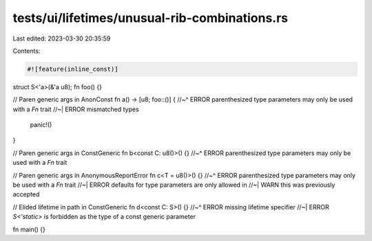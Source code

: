 tests/ui/lifetimes/unusual-rib-combinations.rs
==============================================

Last edited: 2023-03-30 20:35:59

Contents:

.. code-block:: rs

    #![feature(inline_const)]

struct S<'a>(&'a u8);
fn foo() {}

// Paren generic args in AnonConst
fn a() -> [u8; foo::()] {
//~^ ERROR parenthesized type parameters may only be used with a `Fn` trait
//~| ERROR mismatched types
    panic!()
}

// Paren generic args in ConstGeneric
fn b<const C: u8()>() {}
//~^ ERROR parenthesized type parameters may only be used with a `Fn` trait

// Paren generic args in AnonymousReportError
fn c<T = u8()>() {}
//~^ ERROR parenthesized type parameters may only be used with a `Fn` trait
//~| ERROR defaults for type parameters are only allowed in
//~| WARN this was previously accepted

// Elided lifetime in path in ConstGeneric
fn d<const C: S>() {}
//~^ ERROR missing lifetime specifier
//~| ERROR `S<'static>` is forbidden as the type of a const generic parameter

fn main() {}


